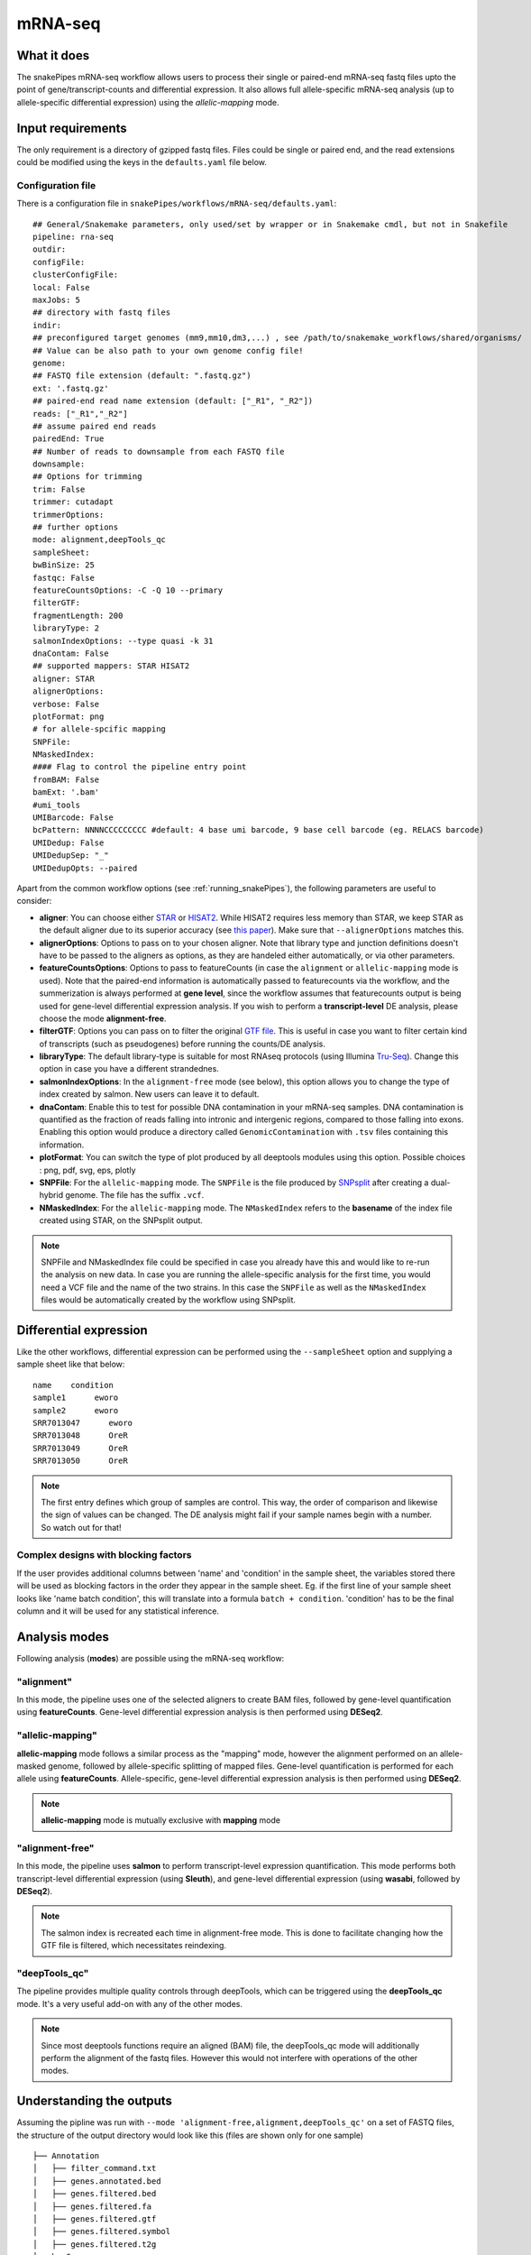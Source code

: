 .. _mRNA-seq:

mRNA-seq
========

What it does
------------

The snakePipes mRNA-seq workflow allows users to process their single or paired-end
mRNA-seq fastq files upto the point of gene/transcript-counts and differential expression.
It also allows full allele-specific mRNA-seq analysis (up to allele-specific
differential expression) using the *allelic-mapping* mode.

.. image:: ../images/RNAseq_pipeline.png

Input requirements
------------------

The only requirement is a directory of gzipped fastq files. Files could be single or paired end, and the read extensions could be modified using the keys in the ``defaults.yaml`` file below.

.. _RNAconfig:

Configuration file
~~~~~~~~~~~~~~~~~~

There is a configuration file in ``snakePipes/workflows/mRNA-seq/defaults.yaml``::

    ## General/Snakemake parameters, only used/set by wrapper or in Snakemake cmdl, but not in Snakefile
    pipeline: rna-seq
    outdir:
    configFile:
    clusterConfigFile:
    local: False
    maxJobs: 5
    ## directory with fastq files
    indir:
    ## preconfigured target genomes (mm9,mm10,dm3,...) , see /path/to/snakemake_workflows/shared/organisms/
    ## Value can be also path to your own genome config file!
    genome:
    ## FASTQ file extension (default: ".fastq.gz")
    ext: '.fastq.gz'
    ## paired-end read name extension (default: ["_R1", "_R2"])
    reads: ["_R1","_R2"]
    ## assume paired end reads
    pairedEnd: True
    ## Number of reads to downsample from each FASTQ file
    downsample:
    ## Options for trimming
    trim: False
    trimmer: cutadapt
    trimmerOptions:
    ## further options
    mode: alignment,deepTools_qc
    sampleSheet:
    bwBinSize: 25
    fastqc: False
    featureCountsOptions: -C -Q 10 --primary
    filterGTF:
    fragmentLength: 200
    libraryType: 2
    salmonIndexOptions: --type quasi -k 31
    dnaContam: False
    ## supported mappers: STAR HISAT2
    aligner: STAR
    alignerOptions:
    verbose: False
    plotFormat: png
    # for allele-spcific mapping
    SNPFile:
    NMaskedIndex:
    #### Flag to control the pipeline entry point
    fromBAM: False
    bamExt: '.bam'
    #umi_tools
    UMIBarcode: False
    bcPattern: NNNNCCCCCCCCC #default: 4 base umi barcode, 9 base cell barcode (eg. RELACS barcode)
    UMIDedup: False
    UMIDedupSep: "_"
    UMIDedupOpts: --paired


Apart from the common workflow options (see :ref:`running_snakePipes`), the following parameters are useful to consider:

* **aligner**: You can choose either `STAR <https://github.com/alexdobin/STAR>`__ or `HISAT2 <https://ccb.jhu.edu/software/hisat2/index.shtml>`__. While HISAT2 requires less memory than STAR, we keep STAR as the default aligner due to its superior accuracy (see `this paper <https://www.nature.com/nmeth/journal/v14/n2/abs/nmeth.4106.html>`__). Make sure that ``--alignerOptions`` matches this.

* **alignerOptions**: Options to pass on to your chosen aligner. Note that library type and junction definitions doesn't have to be passed to the aligners as options, as they are handeled either automatically, or via other parameters.

* **featureCountsOptions**: Options to pass to featureCounts (in case the ``alignment`` or ``allelic-mapping`` mode is used). Note that the paired-end information is automatically passed to featurecounts via the workflow, and the summerization is always performed at **gene level**, since the workflow assumes that featurecounts output is being used for gene-level differential expression analysis. If you wish to perform a **transcript-level** DE analysis, please choose the mode **alignment-free**.

* **filterGTF**: Options you can pass on to filter the original `GTF file <http://genome.ucsc.edu/goldenPath/help/customTrack.html#GTF>`__. This is useful in case you want to filter certain kind of transcripts (such as pseudogenes) before running the counts/DE analysis.

* **libraryType**: The default library-type is suitable for most RNAseq protocols (using Illumina `Tru-Seq <https://www.illumina.com/products/by-type/sequencing-kits/library-prep-kits/truseq-rna-v2.html>`__). Change this option in case you have a different strandednes.

* **salmonIndexOptions**: In the ``alignment-free`` mode (see below), this option allows you to change the type of index created by salmon. New users can leave it to default.

* **dnaContam**: Enable this to test for possible DNA contamination in your mRNA-seq samples. DNA contamination is quantified as the fraction of reads falling into intronic and intergenic regions, compared to those falling into exons. Enabling this option would produce a directory called ``GenomicContamination`` with ``.tsv`` files containing this information.

* **plotFormat**: You can switch the type of plot produced by all deeptools modules using this option. Possible choices : png, pdf, svg, eps, plotly

* **SNPFile**: For the ``allelic-mapping`` mode. The ``SNPFile`` is the file produced by `SNPsplit <https://www.bioinformatics.babraham.ac.uk/projects/SNPsplit/>`__ after creating a dual-hybrid genome. The file has the suffix ``.vcf``.

* **NMaskedIndex**: For the ``allelic-mapping`` mode. The ``NMaskedIndex`` refers to the **basename** of the index file created using STAR, on the SNPsplit output.

.. note:: SNPFile and NMaskedIndex file could be specified in case you already have this and would like to re-run the analysis on new data. In case you are running the allele-specific analysis for the first time, you would need a VCF file and the name of the two strains. In this case the ``SNPFile`` as well as the ``NMaskedIndex`` files would be automatically created by the workflow using SNPsplit.


Differential expression
-----------------------

Like the other workflows, differential expression can be performed using the ``--sampleSheet`` option and supplying a sample sheet like that below::

    name    condition
    sample1      eworo
    sample2      eworo
    SRR7013047      eworo
    SRR7013048      OreR
    SRR7013049      OreR
    SRR7013050      OreR

.. note:: The first entry defines which group of samples are control. This way, the order of comparison and likewise the sign of values can be changed. The DE analysis might fail if your sample names begin with a number. So watch out for that!

Complex designs with blocking factors
~~~~~~~~~~~~~~~~~~~~~~~~~~~~~~~~~~~~~

If the user provides additional columns between 'name' and 'condition' in the sample sheet, the variables stored there will be used as blocking factors in the order they appear in the sample sheet. Eg. if the first line of your sample sheet looks like 'name	batch	condition', this will translate into a formula ``batch + condition``. 'condition' has to be the final column and it will be used for any statistical inference.

Analysis modes
--------------

Following analysis (**modes**) are possible using the mRNA-seq workflow:

"alignment"
~~~~~~~~~~~

In this mode,
the pipeline uses one of the selected aligners to create BAM files, followed by
gene-level quantification using **featureCounts**. Gene-level differential expression
analysis is then performed using **DESeq2**.

"allelic-mapping"
~~~~~~~~~~~~~~~~~

**allelic-mapping** mode follows a similar process as the "mapping" mode, however the
alignment performed on an allele-masked genome, followed by allele-specific splitting
of mapped files. Gene-level quantification is performed for each allele using **featureCounts**.
Allele-specific, gene-level differential expression analysis is then performed using **DESeq2**.

.. note:: **allelic-mapping** mode is mutually exclusive with **mapping** mode

"alignment-free"
~~~~~~~~~~~~~~~~

In this mode,
the pipeline uses **salmon** to perform transcript-level expression quantification. This mode
performs both transcript-level differential expression (using **Sleuth**), and gene-level
differential expression (using **wasabi**, followed by **DESeq2**).

.. note:: The salmon index is recreated each time in alignment-free mode. This is done to facilitate changing how the GTF file is filtered, which necessitates reindexing.

"deepTools_qc"
~~~~~~~~~~~~~~

The pipeline provides multiple quality controls through deepTools, which can be triggered
using the **deepTools_qc** mode. It's a very useful add-on with any of the other modes.

.. note:: Since most deeptools functions require an aligned (BAM) file, the deepTools_qc mode will additionally perform the alignment of the fastq files. However this would not interfere with operations of the other modes.

Understanding the outputs
---------------------------

Assuming the pipline was run with ``--mode 'alignment-free,alignment,deepTools_qc'`` on a set of FASTQ files, the structure of the output directory would look like this (files are shown only for one sample) ::

    ├── Annotation
    │   ├── filter_command.txt
    │   ├── genes.annotated.bed
    │   ├── genes.filtered.bed
    │   ├── genes.filtered.fa
    │   ├── genes.filtered.gtf
    │   ├── genes.filtered.symbol
    │   ├── genes.filtered.t2g
    ├── bamCoverage
    │   ├── logs
    │   ├── sample1.coverage.bw
    │   ├── sample1.RPKM.bw
    │   ├── sample1.uniqueMappings.fwd.bw
    │   └── sample1.uniqueMappings.rev.bw
    ├── cluster_logs
    ├── deepTools_qc
    │   ├── bamPEFragmentSize
    │   │   ├── fragmentSize.metric.tsv
    │   │   └── fragmentSizes.png
    │   ├── estimateReadFiltering
    │   │   └── sample1_filtering_estimation.txt
    │   ├── logs
    │   ├── multiBigwigSummary
    │   ├── plotCorrelation
    │   │   ├── correlation.pearson.bed_coverage.heatmap.png
    │   │   ├── correlation.pearson.bed_coverage.tsv
    │   │   ├── correlation.spearman.bed_coverage.heatmap.png
    │   │   └── correlation.spearman.bed_coverage.tsv
    │   ├── plotEnrichment
    │   │   ├── plotEnrichment.png
    │   │   └── plotEnrichment.tsv
    │   └── plotPCA
    │       ├── PCA.bed_coverage.png
    │       └── PCA.bed_coverage.tsv
    ├── DESeq2_Salmon_sampleSheet
    │   ├── DESeq2_Salmon.err
    │   ├── DESeq2_Salmon.out
    │   ├── citations.bib
    │   ├── DESeq2_report_files
    │   ├── DESeq2_report.html
    │   ├── DESeq2_report.Rmd
    │   ├── DESeq2.session_info.txt
    │   ├── DEseq_basic_counts_DESeq2.normalized.tsv
    │   ├── DEseq_basic_DEresults.tsv
    │   └── DEseq_basic_DESeq.Rdata
    ├── DESeq2_sampleSheet
    │   ├── DESeq2.err
    │   ├── DESeq2.out
    │   ├── citations.bib
    │   ├── DESeq2_report_files
    │   ├── DESeq2_report.html
    │   ├── DESeq2_report.Rmd
    │   ├── DESeq2.session_info.txt
    │   ├── DEseq_basic_counts_DESeq2.normalized.tsv
    │   ├── DEseq_basic_DEresults.tsv
    │   └── DEseq_basic_DESeq.Rdata
    ├── FASTQ
    │   ├── sample1_R1.fastq.gz
    │   └── sample1_R2.fastq.gz
    ├── featureCounts
    │   ├── counts.tsv
    │   ├── sample1.counts.txt
    │   ├── sample1.counts.txt.summary
    │   ├── sample1.err
    │   ├── sample1.out
    ├── multiQC
    │   ├── multiqc_data
    │   ├── multiQC.err
    │   ├── multiQC.out
    │   └── multiqc_report.html
    ├── QC_report
    │   └── QC_report_all.tsv
    ├── mRNA-seq.cluster_config.yaml
    ├── mRNA-seq.config.yaml
    ├── mRNA-seq_organism.yaml
    ├── mRNA-seq_pipeline.pdf
    ├── mRNA-seq_run-1.log
    ├── Salmon
    │   ├── counts.genes.tsv
    │   ├── counts.tsv
    │   ├── Salmon_counts.log
    │   ├── Salmon_genes_counts.log
    │   ├── Salmon_genes_TPM.log
    │   ├── SalmonIndex
    │   ├── Salmon_TPM.log
    │   ├── sample1
    │   ├── sample1.quant.genes.sf
    │   ├── sample1.quant.sf
    │   ├── TPM.genes.tsv
    │   └── TPM.tsv
    ├── sleuth_Salmon_sampleSheet
    │   ├── logs
    │   ├── MA-plot.pdf
    │   ├── sleuth_live.R
    │   ├── so.rds
    │   └── Wald-test.results.tsv
    └── STAR
  	    ├── logs
        ├── sample1
        ├── sample1.bam
        └── sample1.bam.bai

.. note:: The ``_sampleSheet`` suffix for the ``DESeq2_sampleSheet`` and ``sleuth_Salmon_sampleSheet`` is drawn from the name of the sample sheet you use. So if you instead named the sample sheet ``mySampleSheet.txt`` then the folders would be named ``DESeq2_mySampleSheet`` and ``sleuth_Salmon_mySampleSheet``. This facilitates using multiple sample sheets.

Apart from the common module outputs (see :ref:`running_snakePipes`), the workflow would produce the following folders:

* **Annotation**: This folder would contain the GTF and BED files used for analysis. In case the file has been filtered using the ``--filterGTGTFF`` option (see :ref:`RNAconfig`), this would contain the filtered files.

* **STAR/HISAT2**: (not produced in mode *alignment-free*) This would contain the output of RNA-alignment by STAR or HISAT2 (indexed `BAM files <http://samtools.github.io/hts-specs/SAMv1.pdf>`__).

* **featureCounts**: (not produced in mode *alignment-free*) This would contain the gene-level counts (output of `featureCounts <http://bioinf.wehi.edu.au/featureCounts/>`__), on the filtered GTF files, that can be used for differential expression analysis.

* **bamCoverage**: (not produced in mode *alignment-free*) This would contain the bigWigs produced by deepTools `bamCoverage <https://deeptools.readthedocs.io/en/develop/content/tools/bamCoverage.html>`__ . Files with suffix ``.coverage.bw`` are raw coverage files, while the files with suffix ``RPKM.bw`` are `RPKM-normalized <https://www.biostars.org/p/273537/>`__ coverage files.

* **deepTools_QC**: (produced in the mode *deepTools_QC*) This contains the quality checks specific for mRNA-seq, performed via deepTools. The output folders are names after various deepTools functions and the outputs are explained under `deepTools documentation <deeptools.readthedocs.io>`__. In short, they show the insert size distribution(**bamPEFragmentSize**), mapping statistics (**estimateReadFiltering**), sample-to-sample correlations and PCA (**multiBigwigSummary, plotCorrelation, plotPCA**), and read enrichment on various genic features (**plotEnrichment**)

* **DESeq2_[sampleSheet]/DESeq2_Salmon_[sampleSheet]**: (produced in the modes *alignment* or *alignment-free*, only if a sample-sheet is provided.) The folder contains the HTML result report **DESeq2_report.html**, the annotated output file from DESeq2 (**DEseq_basic_DEresults.tsv**) and normalized counts for all samples, produced via DEseq2 (**DEseq_basic_counts_DESeq2.normalized.tsv**) as well as an Rdata file (**DEseq_basic_DESeq.Rdata**) with the R objects ``dds <- DESeq2::DESeq(dds)`` and ``ddr <- DDESeq2::results(dds,alpha = fdr)``. **DESeq2_[sampleSheet]** uses gene counts from ``featureCounts/counts.tsv``, whereas **DESeq2_Salmon_[sampleSheet]** uses transcript counts from ``Salmon/counts.tsv`` that are merged via tximport in R.

* **Salmon**: (produced in mode *alignment-free*) This folder contains transcript-level (``counts.tsv``)and gene-level (``counts.genes.tsv``) counts estimated by the tool `Salmon <https://salmon.readthedocs.io/en/latest/salmon.html>`__ .

* **sleuth_Salmon_[sampleSheet]** (produced in mode *alignment-free*, only if a sample-sheet is provided) This folder contains a transcript-level differential expression output produced using the tool `Sleuth <https://pachterlab.github.io/sleuth/about>`__ .


Command line options
--------------------

.. argparse::
    :func: parse_args
    :filename: ../snakePipes/workflows/mRNA-seq/mRNA-seq
    :prog: mRNA-seq
    :nodefault:
